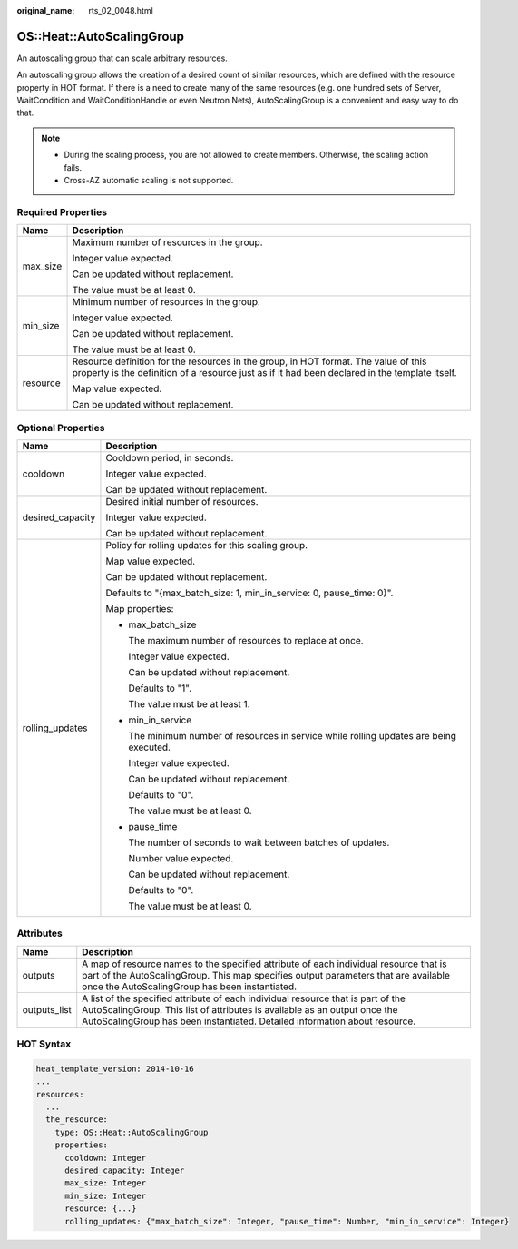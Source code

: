 :original_name: rts_02_0048.html

.. _rts_02_0048:

OS::Heat::AutoScalingGroup
==========================

An autoscaling group that can scale arbitrary resources.

An autoscaling group allows the creation of a desired count of similar resources, which are defined with the resource property in HOT format. If there is a need to create many of the same resources (e.g. one hundred sets of Server, WaitCondition and WaitConditionHandle or even Neutron Nets), AutoScalingGroup is a convenient and easy way to do that.

.. note::

   -  During the scaling process, you are not allowed to create members. Otherwise, the scaling action fails.
   -  Cross-AZ automatic scaling is not supported.

Required Properties
-------------------

+-----------------------------------+---------------------------------------------------------------------------------------------------------------------------------------------------------------------------------------+
| Name                              | Description                                                                                                                                                                           |
+===================================+=======================================================================================================================================================================================+
| max_size                          | Maximum number of resources in the group.                                                                                                                                             |
|                                   |                                                                                                                                                                                       |
|                                   | Integer value expected.                                                                                                                                                               |
|                                   |                                                                                                                                                                                       |
|                                   | Can be updated without replacement.                                                                                                                                                   |
|                                   |                                                                                                                                                                                       |
|                                   | The value must be at least 0.                                                                                                                                                         |
+-----------------------------------+---------------------------------------------------------------------------------------------------------------------------------------------------------------------------------------+
| min_size                          | Minimum number of resources in the group.                                                                                                                                             |
|                                   |                                                                                                                                                                                       |
|                                   | Integer value expected.                                                                                                                                                               |
|                                   |                                                                                                                                                                                       |
|                                   | Can be updated without replacement.                                                                                                                                                   |
|                                   |                                                                                                                                                                                       |
|                                   | The value must be at least 0.                                                                                                                                                         |
+-----------------------------------+---------------------------------------------------------------------------------------------------------------------------------------------------------------------------------------+
| resource                          | Resource definition for the resources in the group, in HOT format. The value of this property is the definition of a resource just as if it had been declared in the template itself. |
|                                   |                                                                                                                                                                                       |
|                                   | Map value expected.                                                                                                                                                                   |
|                                   |                                                                                                                                                                                       |
|                                   | Can be updated without replacement.                                                                                                                                                   |
+-----------------------------------+---------------------------------------------------------------------------------------------------------------------------------------------------------------------------------------+

Optional Properties
-------------------

+-----------------------------------+-----------------------------------------------------------------------------------------+
| Name                              | Description                                                                             |
+===================================+=========================================================================================+
| cooldown                          | Cooldown period, in seconds.                                                            |
|                                   |                                                                                         |
|                                   | Integer value expected.                                                                 |
|                                   |                                                                                         |
|                                   | Can be updated without replacement.                                                     |
+-----------------------------------+-----------------------------------------------------------------------------------------+
| desired_capacity                  | Desired initial number of resources.                                                    |
|                                   |                                                                                         |
|                                   | Integer value expected.                                                                 |
|                                   |                                                                                         |
|                                   | Can be updated without replacement.                                                     |
+-----------------------------------+-----------------------------------------------------------------------------------------+
| rolling_updates                   | Policy for rolling updates for this scaling group.                                      |
|                                   |                                                                                         |
|                                   | Map value expected.                                                                     |
|                                   |                                                                                         |
|                                   | Can be updated without replacement.                                                     |
|                                   |                                                                                         |
|                                   | Defaults to "{max_batch_size: 1, min_in_service: 0, pause_time: 0}".                    |
|                                   |                                                                                         |
|                                   | Map properties:                                                                         |
|                                   |                                                                                         |
|                                   | -  max_batch_size                                                                       |
|                                   |                                                                                         |
|                                   |    The maximum number of resources to replace at once.                                  |
|                                   |                                                                                         |
|                                   |    Integer value expected.                                                              |
|                                   |                                                                                         |
|                                   |    Can be updated without replacement.                                                  |
|                                   |                                                                                         |
|                                   |    Defaults to "1".                                                                     |
|                                   |                                                                                         |
|                                   |    The value must be at least 1.                                                        |
|                                   |                                                                                         |
|                                   | -  min_in_service                                                                       |
|                                   |                                                                                         |
|                                   |    The minimum number of resources in service while rolling updates are being executed. |
|                                   |                                                                                         |
|                                   |    Integer value expected.                                                              |
|                                   |                                                                                         |
|                                   |    Can be updated without replacement.                                                  |
|                                   |                                                                                         |
|                                   |    Defaults to "0".                                                                     |
|                                   |                                                                                         |
|                                   |    The value must be at least 0.                                                        |
|                                   |                                                                                         |
|                                   | -  pause_time                                                                           |
|                                   |                                                                                         |
|                                   |    The number of seconds to wait between batches of updates.                            |
|                                   |                                                                                         |
|                                   |    Number value expected.                                                               |
|                                   |                                                                                         |
|                                   |    Can be updated without replacement.                                                  |
|                                   |                                                                                         |
|                                   |    Defaults to "0".                                                                     |
|                                   |                                                                                         |
|                                   |    The value must be at least 0.                                                        |
+-----------------------------------+-----------------------------------------------------------------------------------------+

Attributes
----------

+--------------+---------------------------------------------------------------------------------------------------------------------------------------------------------------------------------------------------------------------------------------------+
| Name         | Description                                                                                                                                                                                                                                 |
+==============+=============================================================================================================================================================================================================================================+
| outputs      | A map of resource names to the specified attribute of each individual resource that is part of the AutoScalingGroup. This map specifies output parameters that are available once the AutoScalingGroup has been instantiated.               |
+--------------+---------------------------------------------------------------------------------------------------------------------------------------------------------------------------------------------------------------------------------------------+
| outputs_list | A list of the specified attribute of each individual resource that is part of the AutoScalingGroup. This list of attributes is available as an output once the AutoScalingGroup has been instantiated. Detailed information about resource. |
+--------------+---------------------------------------------------------------------------------------------------------------------------------------------------------------------------------------------------------------------------------------------+

HOT Syntax
----------

.. code-block::

   heat_template_version: 2014-10-16
   ...
   resources:
     ...
     the_resource:
       type: OS::Heat::AutoScalingGroup
       properties:
         cooldown: Integer
         desired_capacity: Integer
         max_size: Integer
         min_size: Integer
         resource: {...}
         rolling_updates: {"max_batch_size": Integer, "pause_time": Number, "min_in_service": Integer}
